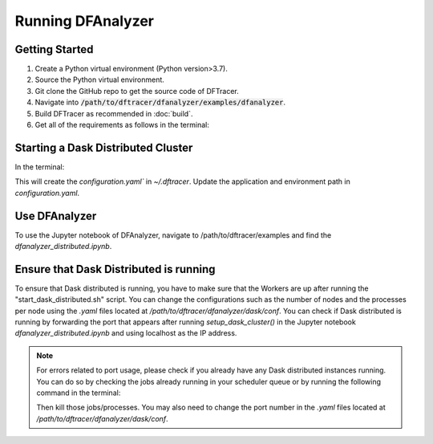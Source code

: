 ===================================
Running DFAnalyzer
===================================

-----------------------------------
Getting Started
-----------------------------------

1. Create a Python virtual environment (Python version>3.7).
2. Source the Python virtual environment.
3. Git clone the GitHub repo to get the source code of DFTracer.
4. Navigate into :code:`/path/to/dftracer/dfanalyzer/examples/dfanalyzer`.
5. Build DFTracer as recommended in :doc:`build`.
6. Get all of the requirements as follows in the terminal:

   .. code-block:: bash
      pip install -r requirements.txt

-----------------------------------
Starting a Dask Distributed Cluster
-----------------------------------

In the terminal:

.. code-block:: bash
   cd /path/to/dftracer/dfanalyzer/dask/conf
   install_dask_env.sh 

This will create the `configuration.yaml`` in `~/.dftracer`. Update the application and environment path in `configuration.yaml`.

.. code-block:: bash
   cd /path/to/dftracer/dfanalyzer/dask/
   mkdir logs
   mkdir run_dir
   install 
   ./scripts/start_dask_distributed.sh

-----------------------------------
Use DFAnalyzer
-----------------------------------

To use the Jupyter notebook of DFAnalyzer, navigate to /path/to/dftracer/examples and find the `dfanalyzer_distributed.ipynb`.

---------------------------------------
Ensure that Dask Distributed is running
---------------------------------------

To ensure that Dask distributed is running, you have to make sure that the Workers are up after running the 
"start_dask_distributed.sh" script. 
You can change the configurations such as the number of nodes and the processes per node using the `.yaml` files located 
at `/path/to/dftracer/dfanalyzer/dask/conf`. 
You can check if Dask distributed is running by forwarding the port that appears after running `setup_dask_cluster()` in the 
Jupyter notebook `dfanalyzer_distributed.ipynb` and using localhost as the IP address.

.. note::

    For errors related to port usage, please check if you already have any Dask distributed instances running. You can do so by checking the 
    jobs already running in your scheduler queue or by running the following command in the terminal:

    .. code-block:: bash
        ps -aef | grep dask
    
    Then kill those jobs/processes. You may also need to change the port number in the `.yaml` files located at `/path/to/dftracer/dfanalyzer/dask/conf`.